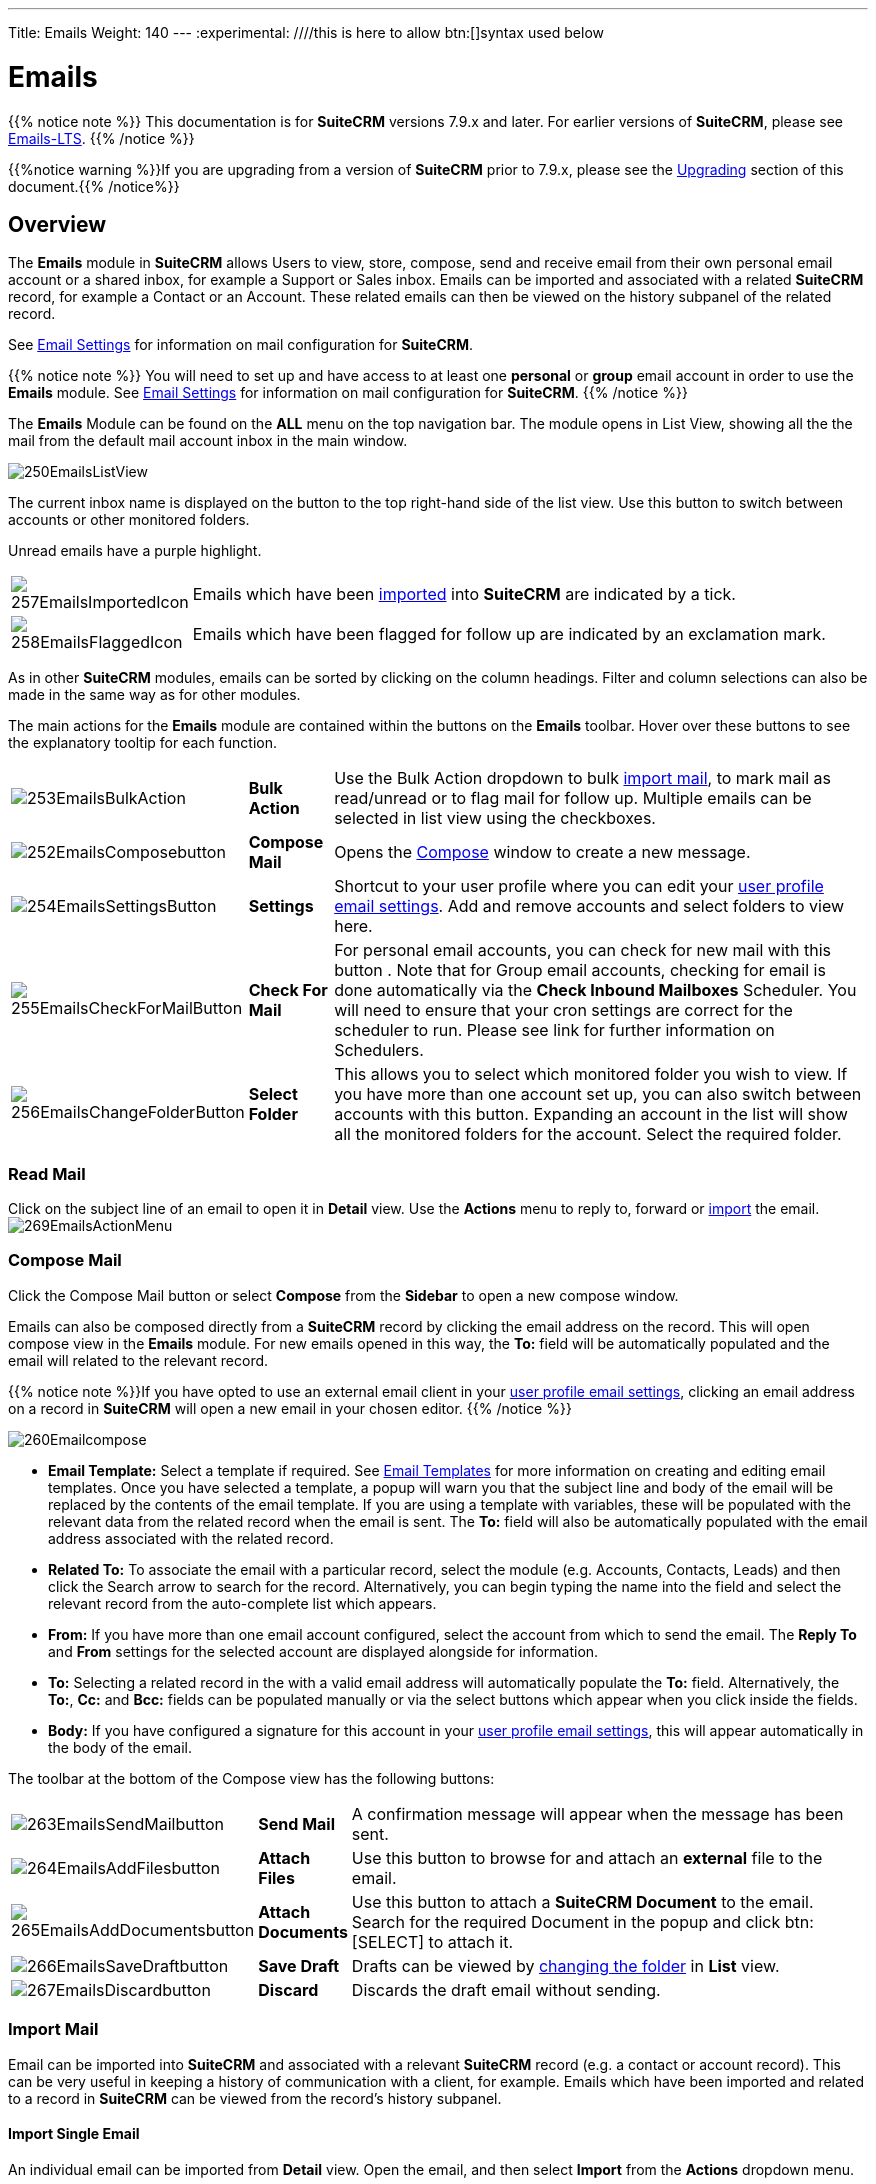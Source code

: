 ---
Title: Emails
Weight: 140
---
:experimental:   ////this is here to allow btn:[]syntax used below

:imagesdir: ./../../../images/en/user

:toc:

= Emails

{{% notice note %}}
This documentation is for *SuiteCRM* versions 7.9.x and later. For earlier versions of *SuiteCRM*, please see link:../emails-lts/[Emails-LTS].
{{% /notice %}}

{{%notice warning %}}If you are upgrading from a version of *SuiteCRM* prior to 7.9.x, please see the <<Upgrading, Upgrading>> section of this document.{{% /notice%}}

== Overview

The *Emails* module in *SuiteCRM* allows Users to view, store, compose, send and receive email from their own personal email account or a shared inbox, for example a Support or Sales inbox. 
Emails can be imported and associated with a related *SuiteCRM* record, for example a Contact or an Account. These related emails can then be viewed on the history subpanel of the related record.

See link:../email-settings[Email Settings] for information on mail configuration for *SuiteCRM*.

{{% notice note %}}
You will need to set up and have access to at least one *personal* or *group* email account in order to use the *Emails* module. See link:../email-settings[Email Settings] for information on mail configuration for *SuiteCRM*.
{{% /notice %}}

The *Emails* Module can be found on the *ALL* menu on the top navigation bar. The module opens in List View, showing all the the mail from the default mail account inbox in the main window. 

image:250EmailsListView.png[title="Emails Module List View"]

The current inbox name is displayed on the button to the top right-hand side of the list view. Use this button to switch between accounts or other monitored folders.

Unread emails have a purple highlight.

[cols = "10,90",frame="none", grid="none" ]
|===
|image:257EmailsImportedIcon.png[title="Imported mail icon"]|Emails which have been <<Import Mail,imported>> into *SuiteCRM* are indicated by a tick.
|image:258EmailsFlaggedIcon.png[title="Flagged mail icon"]|Emails which have been flagged for follow up are indicated by an exclamation mark.
|===

As in other *SuiteCRM* modules, emails can be sorted by clicking on the column headings. Filter and column selections can also be made in the same way as for other modules.

The main actions for the *Emails* module are contained within the buttons on the *Emails* toolbar. Hover over these buttons to see the explanatory tooltip for each function.

[cols="15,10,75",frame="none", grid="none"]
|===
|image:253EmailsBulkAction.png[title="Bulk Action button"]|*Bulk Action*|Use the Bulk Action dropdown to bulk <<Import Mail,import mail>>, to mark mail as read/unread or to flag mail for follow up. Multiple emails can be selected in list view using the checkboxes.
|image:252EmailsComposebutton.png[title="Compose Mail button"]|*Compose Mail* |Opens the <<Compose Mail, Compose>> window to create a new message.
|image:254EmailsSettingsButton.png[title="Mail Settings button"]|*Settings*|Shortcut to your user profile where you can edit your link:../email-settings/#_user_profile_email_settings[user profile email settings].  Add and remove accounts and select folders to view here.
|image:255EmailsCheckForMailButton.png[title="Check for Mail button"]|*Check For Mail*| For personal email accounts, you can check for new mail with this button . Note that for Group email accounts, checking for email is done automatically via the *Check Inbound Mailboxes* Scheduler. You will need to ensure that your cron settings are correct for the scheduler to run. Please see link for further information on Schedulers.
|image:256EmailsChangeFolderButton.png[title="Select Folder button"]|*Select Folder*|This allows you to select which monitored folder you wish to view. If you have more than one account set up, you can also switch between accounts with this button. Expanding an account in the list will show all the monitored folders for the account. Select the required folder.
|===

=== Read Mail

Click on the subject line of an email to open it in *Detail* view. Use the *Actions* menu to reply to, forward or <<Import Mail,import>> the email.
image:269EmailsActionMenu.png[title="Action menu"]

=== Compose Mail

Click the Compose Mail button or select *Compose* from the *Sidebar* to open a new compose window. 

Emails can also be composed directly from a *SuiteCRM* record by clicking the email address on the record. This will open compose view in the *Emails* module. For new emails opened in this way, the *To:* field will be automatically populated and the email will related to the relevant record. 

{{% notice note %}}If you have opted to use an external email client in your link:../email-settings/#_user_profile_email_settings[user profile email settings], clicking an email address on a record in *SuiteCRM* will open a new email in your chosen editor.
{{% /notice %}}

image:260Emailcompose.png[title="Compose Email"]

* *Email Template:* Select a template if required. See <<Email Templates>> for more information on creating and editing email templates. Once you have selected a template, a popup will warn you that the subject line and body of the email will be replaced by the contents of the email template. If you are using a template with variables, these will be populated with the relevant data from the related record when the email is sent. The *To:* field will also be automatically populated with the email address associated with the related record.

// image:261EmailsAddtemplate.png[title="Adding Email template warning"]

* *Related To:* To associate the email with a particular record, select the module (e.g. Accounts, Contacts, Leads) and then click the Search arrow to search for the record. Alternatively, you can begin typing the name into the field and select the relevant record from the auto-complete list which appears.

* *From:* If you have more than one email account configured, select the account from which to send the email. The *Reply To* and *From* settings for the selected account are displayed alongside for information.

* *To:* Selecting a related record in the with a valid email address will automatically populate the *To:* field. Alternatively, the *To:*, *Cc:* and *Bcc:* fields can be populated manually or via the select buttons which appear when you click inside the fields.

* *Body:*  If you have configured a signature for this account in your link:../email-settings/#_user_profile_email_settings[user profile email settings], this will appear automatically in the body of the email.

The toolbar at the bottom of the Compose view has the following buttons:

[cols="10,10,80",frame="none", grid="none"]
|===
|image:263EmailsSendMailbutton.png[title="Send Mail button"]|*Send Mail* |A confirmation message will appear when the message has been sent.
|image:264EmailsAddFilesbutton.png[title="Add Files button"]|*Attach Files*| Use this button to browse for and attach an *external* file to the email.
|image:265EmailsAddDocumentsbutton.png[title="Add Documents button"]|*Attach Documents*|Use this button to attach a *SuiteCRM Document* to the email. Search for the required Document in the popup and click btn:[SELECT] to attach it.
|image:266EmailsSaveDraftbutton.png[title="Save Draft button"]|*Save Draft*|Drafts can be viewed by <<Select Folder, changing the folder>> in *List* view.
|image:267EmailsDiscardbutton.png[title="Discard button"]|*Discard*|Discards the draft email without sending.
|===

=== Import Mail

Email can be imported into *SuiteCRM* and associated with a relevant *SuiteCRM* record (e.g. a contact or account record). This can be very useful in keeping a history of communication with a client, for example.
Emails which have been imported and related to a record in *SuiteCRM* can be viewed from the record's history subpanel.

==== Import Single Email

An individual email can be imported from *Detail* view. Open the email, and then select *Import* from the *Actions* dropdown menu.

image:268bEmailsImport.png[title="Import emails"]

==== Import One or More Emails

One or more emails can be imported at the same time from *List* view. 

Select the email(s) you wish to import using the checkboxes to the left-hand side of the view. 

Select *Import* from the *Bulk Action* menu.

image:268aEmailsImport.png[title="Import emails"]

On importing, a dialog will open allowing you to select which record to relate the email(s) to. 

image:268EmailsImportDialog.png[title="Import emails"]

First select the module type from the drop-down.  Next, use the search arrow button to find and select the relevant record, or begin typing the name into the field and select the required record from the auto-complete list. Click the btn:[OK] button.

Note that if you are bulk importing mail, all emails will be related to the record selected here. If you need to relate mail to different records you will need to import these individually.

*SuiteCRM* can also be configured to automatically import emails for group mail accounts. See <<Setting up A Group Email Account, Group Email Accounts>> for more information.

=== Delete Mail
As only imported emails are stored in *SuiteCRM*, only imported email records can be deleted from the *Emails* module. 

To delete an imported email record, open the email and then select Delete from the Actions menu dropdown. Note that this will only delete the SuiteCRM record and not the imap message. To remove emails from the Emails module, you will need to move or delete them using your external mail client.

== Email Templates

Email templates are used to send standardised responses and notifications via email. Adding variables allows you to personalise these communications and include additional relevant information such as order details.

From *SuiteCRM* 7.9.x onwards, email templates can be viewed, edited and created from the *Email Templates* module which can be found on the *ALL* menu. Alternatively, templates can be created by the user directly from the workflow and campaigns modules.

{{% notice tip %}}The template editor used for creating and editing email templates can be selected in the link:../email-settings/#_user_profile_email_settings[user profile email settings]. The default setting (Mosaik) is shown in the following screen shots. {{% /notice %}}

image:300EmailsTemplates.png[Email Templates] 

There are a number of default *System* templates which are created on install. These are used to send out system notifications such as new passwords or case updates. These can be viewed and edited here alongside user-generated templates. Templates created here can also be used in link:../advanced-open-workflow[Workflows] and link:../campaigns[Campaigns] for example, as well as for system notifications.

Click on a template name to view the template. 

To edit an existing template, either open the template and select *Edit* from the *Actions* menu, or click the pencil icon to the left of the template name. Once in *Edit* mode, the template can be edited in the same way as <<Creating a template, creating a template>>, below.

=== Creating an Email Template

Select *Create Email Template* from the sidebar. This *Create* view will also appear if you choose to create a template from within another module such as link:../advanced-open-workflow[Workflows], for example. 

Select *Email*, *Campaign* or *System* depending on the use for the template. *System* templates are used to send system generated notifications such as case updates.

image:301EmailsNewTemplate.png[New email template]

==== Body

To add text to the body of the template, click, drag and drop one of the layouts from the selection in the left-hand pane into the onto the body. You can add as many layout sections as required. Overwrite the demo text by first highlighting it.

==== Adding Variables
To add a variable, select the appropriate module and field name from the drop-down lists. The corresponding variable name will be displayed in the last field.

image:302EmailsInsertVariable.png[Insert template variable]

You can either enter this variable manually, or click btn:[ADD VARIABLE] to insert the variable at the cursor point. Variables can be added to the subject line as well as the body of the email template.

image:303EmailsInsertVariable2.png[Template variable in subject and body]


==== Attachments

[cols="20,80",frame="none", grid="none"]
|===
|image:304EmailsTemplateAttachment.png[Template attachments]|Click btn:[BROWSE] to attach an external file or btn:[DOCUMENT] to attach a *SuiteCRM* document to the template. Further items can be attached in the same way. The attached file(s) will be sent to all recipients of the template.
|===

==== Security Groups

Restrict access to a template by selecting a Security Group. 

== Changes To Emails Module

Prior to version 7.9, *SuiteCRM* had to synchronise the email headers before users could view them. As of version 7.9, *SuiteCRM* contacts the email server directly - retrieving only the minimal information needed to process an operation. This eliminates the synchronisation process and significantly reduces amount of email information needed to be stored in the database. Note to developers and administrators: The 'email_cache' table is deprecated in *SuiteCRM* 7.9.

=== Upgrading

If you are upgrading from a version of *SuiteCRM* prior to *7.9.x*, you will need to use the *Sync Inbound Email Account Tool* on upgrading. This tool will synchronise mail already imported into *SuiteCRM* with your current IMAP accounts so that you will not have to synchronise in the future. We recommend taking a backup of your database and instance before upgrading.

=== Sync Inbound Emails Accounts Tool

From the *Admin* panel, select *Repair* and then *Sync Inbound Email Accounts*.
image:SyncInboundEmailAccounts.png[Sync Inbound Email Accounts]

This will display a multiple selection box *Mail Account Name* listing all of the the active inbound email accounts (including personal accounts) and a btn:[SYNC] button.

[cols="20,80",frame="none", grid="none"]
|===
|image:SyncInboundEmailAccounts2.png[Select accounts to sync]
|Select the required accounts from the multiple selection box (use *ctrl + click* to select more than one) and click btn:[SYNC]. 
|===

The page will refresh and list the progression of the tool.

The tool goes through all the selected inbound email accounts and updates them to support new features in *SuiteCRM* 7.9 onwards:

* Connects to the email server (via IMAP)
* Downloads the email header information
* Determines the orphaned status of emails
* Updates the unique ID for each email
* Corrects synchronisation problems

If an error occurs, you can run the tool on the other accounts which are working. The details of any errors can be found in the suitecrm.log file.

